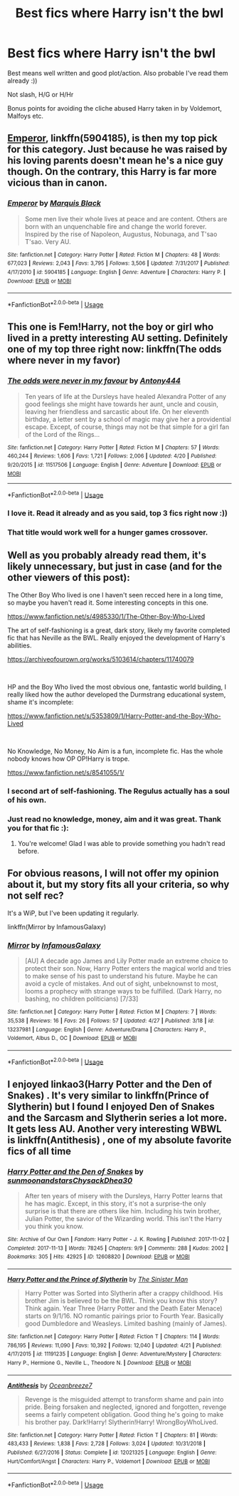 #+TITLE: Best fics where Harry isn't the bwl

* Best fics where Harry isn't the bwl
:PROPERTIES:
:Author: TheAbbadon
:Score: 14
:DateUnix: 1556825102.0
:DateShort: 2019-May-02
:FlairText: Request
:END:
Best means well written and good plot/action. Also probable I've read them already :))

Not slash, H/G or H/Hr

Bonus points for avoiding the cliche abused Harry taken in by Voldemort, Malfoys etc.


** [[https://www.fanfiction.net/s/5904185/1/Emperor][Emperor]], linkffn(5904185), is then my top pick for this category. Just because he was raised by his loving parents doesn't mean he's a nice guy though. On the contrary, this Harry is far more vicious than in canon.
:PROPERTIES:
:Author: InquisitorCOC
:Score: 5
:DateUnix: 1556826205.0
:DateShort: 2019-May-03
:END:

*** [[https://www.fanfiction.net/s/5904185/1/][*/Emperor/*]] by [[https://www.fanfiction.net/u/1227033/Marquis-Black][/Marquis Black/]]

#+begin_quote
  Some men live their whole lives at peace and are content. Others are born with an unquenchable fire and change the world forever. Inspired by the rise of Napoleon, Augustus, Nobunaga, and T'sao T'sao. Very AU.
#+end_quote

^{/Site/:} ^{fanfiction.net} ^{*|*} ^{/Category/:} ^{Harry} ^{Potter} ^{*|*} ^{/Rated/:} ^{Fiction} ^{M} ^{*|*} ^{/Chapters/:} ^{48} ^{*|*} ^{/Words/:} ^{677,023} ^{*|*} ^{/Reviews/:} ^{2,043} ^{*|*} ^{/Favs/:} ^{3,795} ^{*|*} ^{/Follows/:} ^{3,506} ^{*|*} ^{/Updated/:} ^{7/31/2017} ^{*|*} ^{/Published/:} ^{4/17/2010} ^{*|*} ^{/id/:} ^{5904185} ^{*|*} ^{/Language/:} ^{English} ^{*|*} ^{/Genre/:} ^{Adventure} ^{*|*} ^{/Characters/:} ^{Harry} ^{P.} ^{*|*} ^{/Download/:} ^{[[http://www.ff2ebook.com/old/ffn-bot/index.php?id=5904185&source=ff&filetype=epub][EPUB]]} ^{or} ^{[[http://www.ff2ebook.com/old/ffn-bot/index.php?id=5904185&source=ff&filetype=mobi][MOBI]]}

--------------

*FanfictionBot*^{2.0.0-beta} | [[https://github.com/tusing/reddit-ffn-bot/wiki/Usage][Usage]]
:PROPERTIES:
:Author: FanfictionBot
:Score: 2
:DateUnix: 1556826221.0
:DateShort: 2019-May-03
:END:


** This one is Fem!Harry, not the boy or girl who lived in a pretty interesting AU setting. Definitely one of my top three right now: linkffn(The odds where never in my favor)
:PROPERTIES:
:Author: Geairt_Annok
:Score: 3
:DateUnix: 1556846514.0
:DateShort: 2019-May-03
:END:

*** [[https://www.fanfiction.net/s/11517506/1/][*/The odds were never in my favour/*]] by [[https://www.fanfiction.net/u/6473098/Antony444][/Antony444/]]

#+begin_quote
  Ten years of life at the Dursleys have healed Alexandra Potter of any good feelings she might have towards her aunt, uncle and cousin, leaving her friendless and sarcastic about life. On her eleventh birthday, a letter sent by a school of magic may give her a providential escape. Except, of course, things may not be that simple for a girl fan of the Lord of the Rings...
#+end_quote

^{/Site/:} ^{fanfiction.net} ^{*|*} ^{/Category/:} ^{Harry} ^{Potter} ^{*|*} ^{/Rated/:} ^{Fiction} ^{M} ^{*|*} ^{/Chapters/:} ^{57} ^{*|*} ^{/Words/:} ^{460,244} ^{*|*} ^{/Reviews/:} ^{1,606} ^{*|*} ^{/Favs/:} ^{1,721} ^{*|*} ^{/Follows/:} ^{2,006} ^{*|*} ^{/Updated/:} ^{4/20} ^{*|*} ^{/Published/:} ^{9/20/2015} ^{*|*} ^{/id/:} ^{11517506} ^{*|*} ^{/Language/:} ^{English} ^{*|*} ^{/Genre/:} ^{Adventure} ^{*|*} ^{/Download/:} ^{[[http://www.ff2ebook.com/old/ffn-bot/index.php?id=11517506&source=ff&filetype=epub][EPUB]]} ^{or} ^{[[http://www.ff2ebook.com/old/ffn-bot/index.php?id=11517506&source=ff&filetype=mobi][MOBI]]}

--------------

*FanfictionBot*^{2.0.0-beta} | [[https://github.com/tusing/reddit-ffn-bot/wiki/Usage][Usage]]
:PROPERTIES:
:Author: FanfictionBot
:Score: 1
:DateUnix: 1556846530.0
:DateShort: 2019-May-03
:END:


*** I love it. Read it already and as you said, top 3 fics right now :))
:PROPERTIES:
:Author: TheAbbadon
:Score: 1
:DateUnix: 1556864106.0
:DateShort: 2019-May-03
:END:


*** That title would work well for a hunger games crossover.
:PROPERTIES:
:Author: prism1234
:Score: 1
:DateUnix: 1556869088.0
:DateShort: 2019-May-03
:END:


** Well as you probably already read them, it's likely unnecessary, but just in case (and for the other viewers of this post):

The Other Boy Who lived is one I haven't seen recced here in a long time, so maybe you haven't read it. Some interesting concepts in this one.

[[https://www.fanfiction.net/s/4985330/1/The-Other-Boy-Who-Lived]]

The art of self-fashioning is a great, dark story, likely my favorite completed fic that has Neville as the BWL. Really enjoyed the development of Harry's abilities.

[[https://archiveofourown.org/works/5103614/chapters/11740079]]

​

HP and the Boy Who lived the most obvious one, fantastic world building, I really liked how the author developed the Durmstrang educational system, shame it's incomplete:

[[https://www.fanfiction.net/s/5353809/1/Harry-Potter-and-the-Boy-Who-Lived]]

​

No Knowledge, No Money, No Aim is a fun, incomplete fic. Has the whole nobody knows how OP OP!Harry is trope.

[[https://www.fanfiction.net/s/8541055/1/]]
:PROPERTIES:
:Author: Efficient_Assistant
:Score: 5
:DateUnix: 1556845869.0
:DateShort: 2019-May-03
:END:

*** I second art of self-fashioning. The Regulus actually has a soul of his own.
:PROPERTIES:
:Author: barcastaff
:Score: 2
:DateUnix: 1556859247.0
:DateShort: 2019-May-03
:END:


*** Just read no knowledge, money, aim and it was great. Thank you for that fic :):
:PROPERTIES:
:Author: TheAbbadon
:Score: 2
:DateUnix: 1556866914.0
:DateShort: 2019-May-03
:END:

**** You're welcome! Glad I was able to provide something you hadn't read before.
:PROPERTIES:
:Author: Efficient_Assistant
:Score: 1
:DateUnix: 1556873390.0
:DateShort: 2019-May-03
:END:


** For obvious reasons, I will not offer my opinion about it, but my story fits all your criteria, so why not self rec?

It's a WiP, but I've been updating it regularly.

linkffn(Mirror by InfamousGalaxy)
:PROPERTIES:
:Author: StrangeReport
:Score: 2
:DateUnix: 1556919909.0
:DateShort: 2019-May-04
:END:

*** [[https://www.fanfiction.net/s/13237981/1/][*/Mirror/*]] by [[https://www.fanfiction.net/u/11290836/InfamousGalaxy][/InfamousGalaxy/]]

#+begin_quote
  [AU] A decade ago James and Lily Potter made an extreme choice to protect their son. Now, Harry Potter enters the magical world and tries to make sense of his past to understand his future. Maybe he can avoid a cycle of mistakes. And out of sight, unbeknownst to most, looms a prophecy with strange ways to be fulfilled. (Dark Harry, no bashing, no children politicians) [7/33]
#+end_quote

^{/Site/:} ^{fanfiction.net} ^{*|*} ^{/Category/:} ^{Harry} ^{Potter} ^{*|*} ^{/Rated/:} ^{Fiction} ^{M} ^{*|*} ^{/Chapters/:} ^{7} ^{*|*} ^{/Words/:} ^{35,538} ^{*|*} ^{/Reviews/:} ^{16} ^{*|*} ^{/Favs/:} ^{26} ^{*|*} ^{/Follows/:} ^{57} ^{*|*} ^{/Updated/:} ^{4/27} ^{*|*} ^{/Published/:} ^{3/18} ^{*|*} ^{/id/:} ^{13237981} ^{*|*} ^{/Language/:} ^{English} ^{*|*} ^{/Genre/:} ^{Adventure/Drama} ^{*|*} ^{/Characters/:} ^{Harry} ^{P.,} ^{Voldemort,} ^{Albus} ^{D.,} ^{OC} ^{*|*} ^{/Download/:} ^{[[http://www.ff2ebook.com/old/ffn-bot/index.php?id=13237981&source=ff&filetype=epub][EPUB]]} ^{or} ^{[[http://www.ff2ebook.com/old/ffn-bot/index.php?id=13237981&source=ff&filetype=mobi][MOBI]]}

--------------

*FanfictionBot*^{2.0.0-beta} | [[https://github.com/tusing/reddit-ffn-bot/wiki/Usage][Usage]]
:PROPERTIES:
:Author: FanfictionBot
:Score: 1
:DateUnix: 1556919930.0
:DateShort: 2019-May-04
:END:


** I enjoyed linkao3(Harry Potter and the Den of Snakes) . It's very similar to linkffn(Prince of Slytherin) but I found I enjoyed Den of Snakes and the Sarcasm and Slytherin series a lot more. It gets less AU. Another very interesting WBWL is linkffn(Antithesis) , one of my absolute favorite fics of all time
:PROPERTIES:
:Author: mychllr
:Score: 1
:DateUnix: 1556916178.0
:DateShort: 2019-May-04
:END:

*** [[https://archiveofourown.org/works/12608820][*/Harry Potter and the Den of Snakes/*]] by [[https://www.archiveofourown.org/users/sunmoonandstars/pseuds/sunmoonandstars/users/Chysack/pseuds/Chysack/users/Dhea30/pseuds/Dhea30][/sunmoonandstarsChysackDhea30/]]

#+begin_quote
  After ten years of misery with the Dursleys, Harry Potter learns that he has magic. Except, in this story, it's not a surprise-the only surprise is that there are others like him. Including his twin brother, Julian Potter, the savior of the Wizarding world. This isn't the Harry you think you know.
#+end_quote

^{/Site/:} ^{Archive} ^{of} ^{Our} ^{Own} ^{*|*} ^{/Fandom/:} ^{Harry} ^{Potter} ^{-} ^{J.} ^{K.} ^{Rowling} ^{*|*} ^{/Published/:} ^{2017-11-02} ^{*|*} ^{/Completed/:} ^{2017-11-13} ^{*|*} ^{/Words/:} ^{78245} ^{*|*} ^{/Chapters/:} ^{9/9} ^{*|*} ^{/Comments/:} ^{288} ^{*|*} ^{/Kudos/:} ^{2002} ^{*|*} ^{/Bookmarks/:} ^{305} ^{*|*} ^{/Hits/:} ^{42925} ^{*|*} ^{/ID/:} ^{12608820} ^{*|*} ^{/Download/:} ^{[[https://archiveofourown.org/downloads/12608820/Harry%20Potter%20and%20the%20Den.epub?updated_at=1554957764][EPUB]]} ^{or} ^{[[https://archiveofourown.org/downloads/12608820/Harry%20Potter%20and%20the%20Den.mobi?updated_at=1554957764][MOBI]]}

--------------

[[https://www.fanfiction.net/s/11191235/1/][*/Harry Potter and the Prince of Slytherin/*]] by [[https://www.fanfiction.net/u/4788805/The-Sinister-Man][/The Sinister Man/]]

#+begin_quote
  Harry Potter was Sorted into Slytherin after a crappy childhood. His brother Jim is believed to be the BWL. Think you know this story? Think again. Year Three (Harry Potter and the Death Eater Menace) starts on 9/1/16. NO romantic pairings prior to Fourth Year. Basically good Dumbledore and Weasleys. Limited bashing (mainly of James).
#+end_quote

^{/Site/:} ^{fanfiction.net} ^{*|*} ^{/Category/:} ^{Harry} ^{Potter} ^{*|*} ^{/Rated/:} ^{Fiction} ^{T} ^{*|*} ^{/Chapters/:} ^{114} ^{*|*} ^{/Words/:} ^{786,195} ^{*|*} ^{/Reviews/:} ^{11,090} ^{*|*} ^{/Favs/:} ^{10,392} ^{*|*} ^{/Follows/:} ^{12,040} ^{*|*} ^{/Updated/:} ^{4/21} ^{*|*} ^{/Published/:} ^{4/17/2015} ^{*|*} ^{/id/:} ^{11191235} ^{*|*} ^{/Language/:} ^{English} ^{*|*} ^{/Genre/:} ^{Adventure/Mystery} ^{*|*} ^{/Characters/:} ^{Harry} ^{P.,} ^{Hermione} ^{G.,} ^{Neville} ^{L.,} ^{Theodore} ^{N.} ^{*|*} ^{/Download/:} ^{[[http://www.ff2ebook.com/old/ffn-bot/index.php?id=11191235&source=ff&filetype=epub][EPUB]]} ^{or} ^{[[http://www.ff2ebook.com/old/ffn-bot/index.php?id=11191235&source=ff&filetype=mobi][MOBI]]}

--------------

[[https://www.fanfiction.net/s/12021325/1/][*/Antithesis/*]] by [[https://www.fanfiction.net/u/2317158/Oceanbreeze7][/Oceanbreeze7/]]

#+begin_quote
  Revenge is the misguided attempt to transform shame and pain into pride. Being forsaken and neglected, ignored and forgotten, revenge seems a fairly competent obligation. Good thing he's going to make his brother pay. Dark!Harry! Slytherin!Harry! WrongBoyWhoLived.
#+end_quote

^{/Site/:} ^{fanfiction.net} ^{*|*} ^{/Category/:} ^{Harry} ^{Potter} ^{*|*} ^{/Rated/:} ^{Fiction} ^{T} ^{*|*} ^{/Chapters/:} ^{81} ^{*|*} ^{/Words/:} ^{483,433} ^{*|*} ^{/Reviews/:} ^{1,838} ^{*|*} ^{/Favs/:} ^{2,728} ^{*|*} ^{/Follows/:} ^{3,024} ^{*|*} ^{/Updated/:} ^{10/31/2018} ^{*|*} ^{/Published/:} ^{6/27/2016} ^{*|*} ^{/Status/:} ^{Complete} ^{*|*} ^{/id/:} ^{12021325} ^{*|*} ^{/Language/:} ^{English} ^{*|*} ^{/Genre/:} ^{Hurt/Comfort/Angst} ^{*|*} ^{/Characters/:} ^{Harry} ^{P.,} ^{Voldemort} ^{*|*} ^{/Download/:} ^{[[http://www.ff2ebook.com/old/ffn-bot/index.php?id=12021325&source=ff&filetype=epub][EPUB]]} ^{or} ^{[[http://www.ff2ebook.com/old/ffn-bot/index.php?id=12021325&source=ff&filetype=mobi][MOBI]]}

--------------

*FanfictionBot*^{2.0.0-beta} | [[https://github.com/tusing/reddit-ffn-bot/wiki/Usage][Usage]]
:PROPERTIES:
:Author: FanfictionBot
:Score: 1
:DateUnix: 1556916211.0
:DateShort: 2019-May-04
:END:
